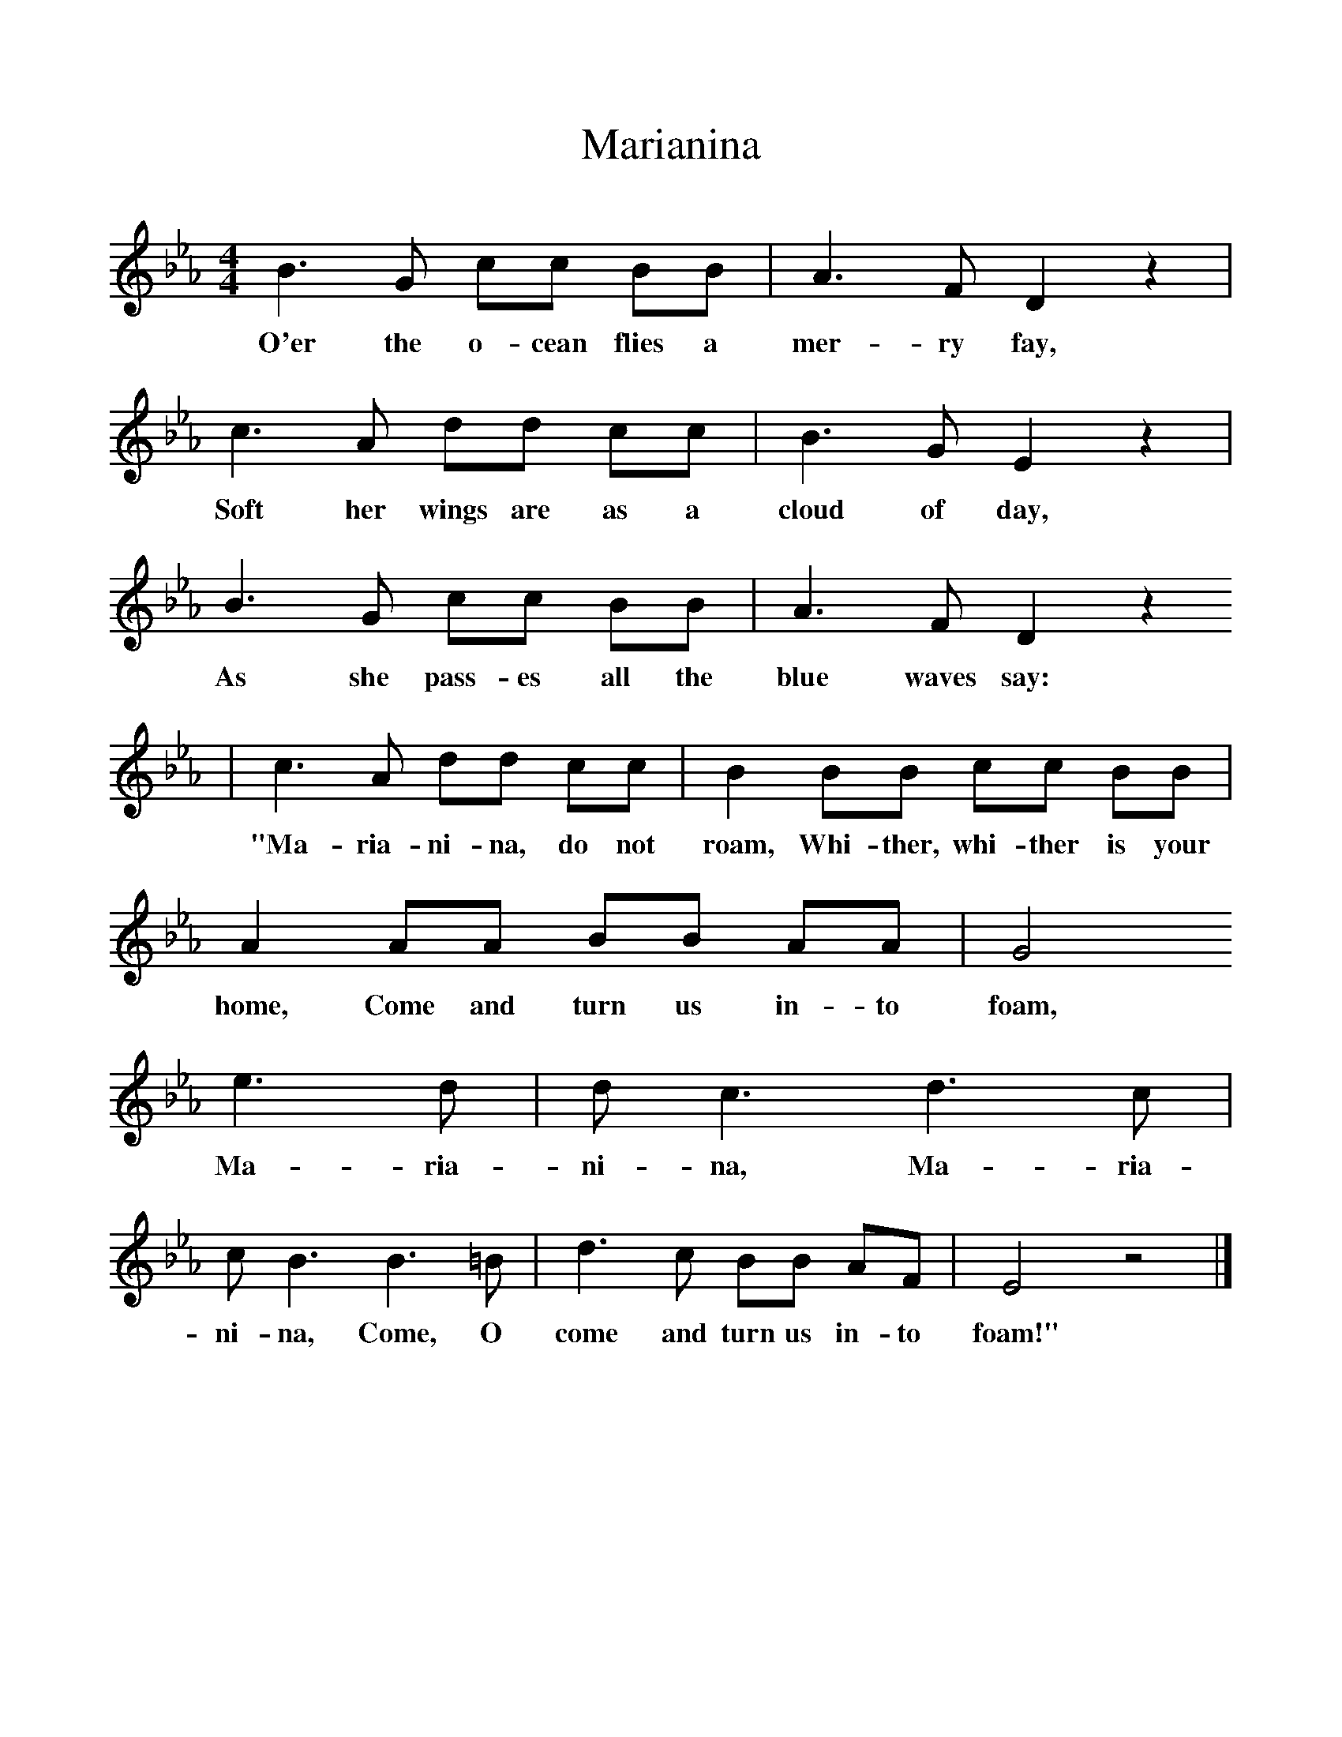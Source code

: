 %%scale 1
X:1     %Music
T:Marianina
B:Singing Together, Summer 1968, BBC Publications
F:http://www.folkinfo.org/songs
M:4/4     %Meter
L:1/8     %
K:Eb
B3 G cc BB |A3 F D2 z2 |c3 A dd cc |B3 G E2 z2 |
w:O'er the o-cean flies a mer-ry fay, Soft her wings are as a cloud of day, 
B3 G cc BB |A3 F D2 z2 
w:As she pass-es all the blue waves say: 
|c3 A dd cc |B2 BB cc BB | A2 AA BB AA |G4
w:"Ma-ria-ni-na, do not roam, Whi-ther, whi-ther is your home, Come and turn us in-to foam,
 e3 d |d c3 d3 c |c B3  B3 =B | d3 c BB AF |E4 z4 |]
w:  Ma-ria-ni-na, Ma-ria-ni-na,  Come, O come and turn us in-to foam!"